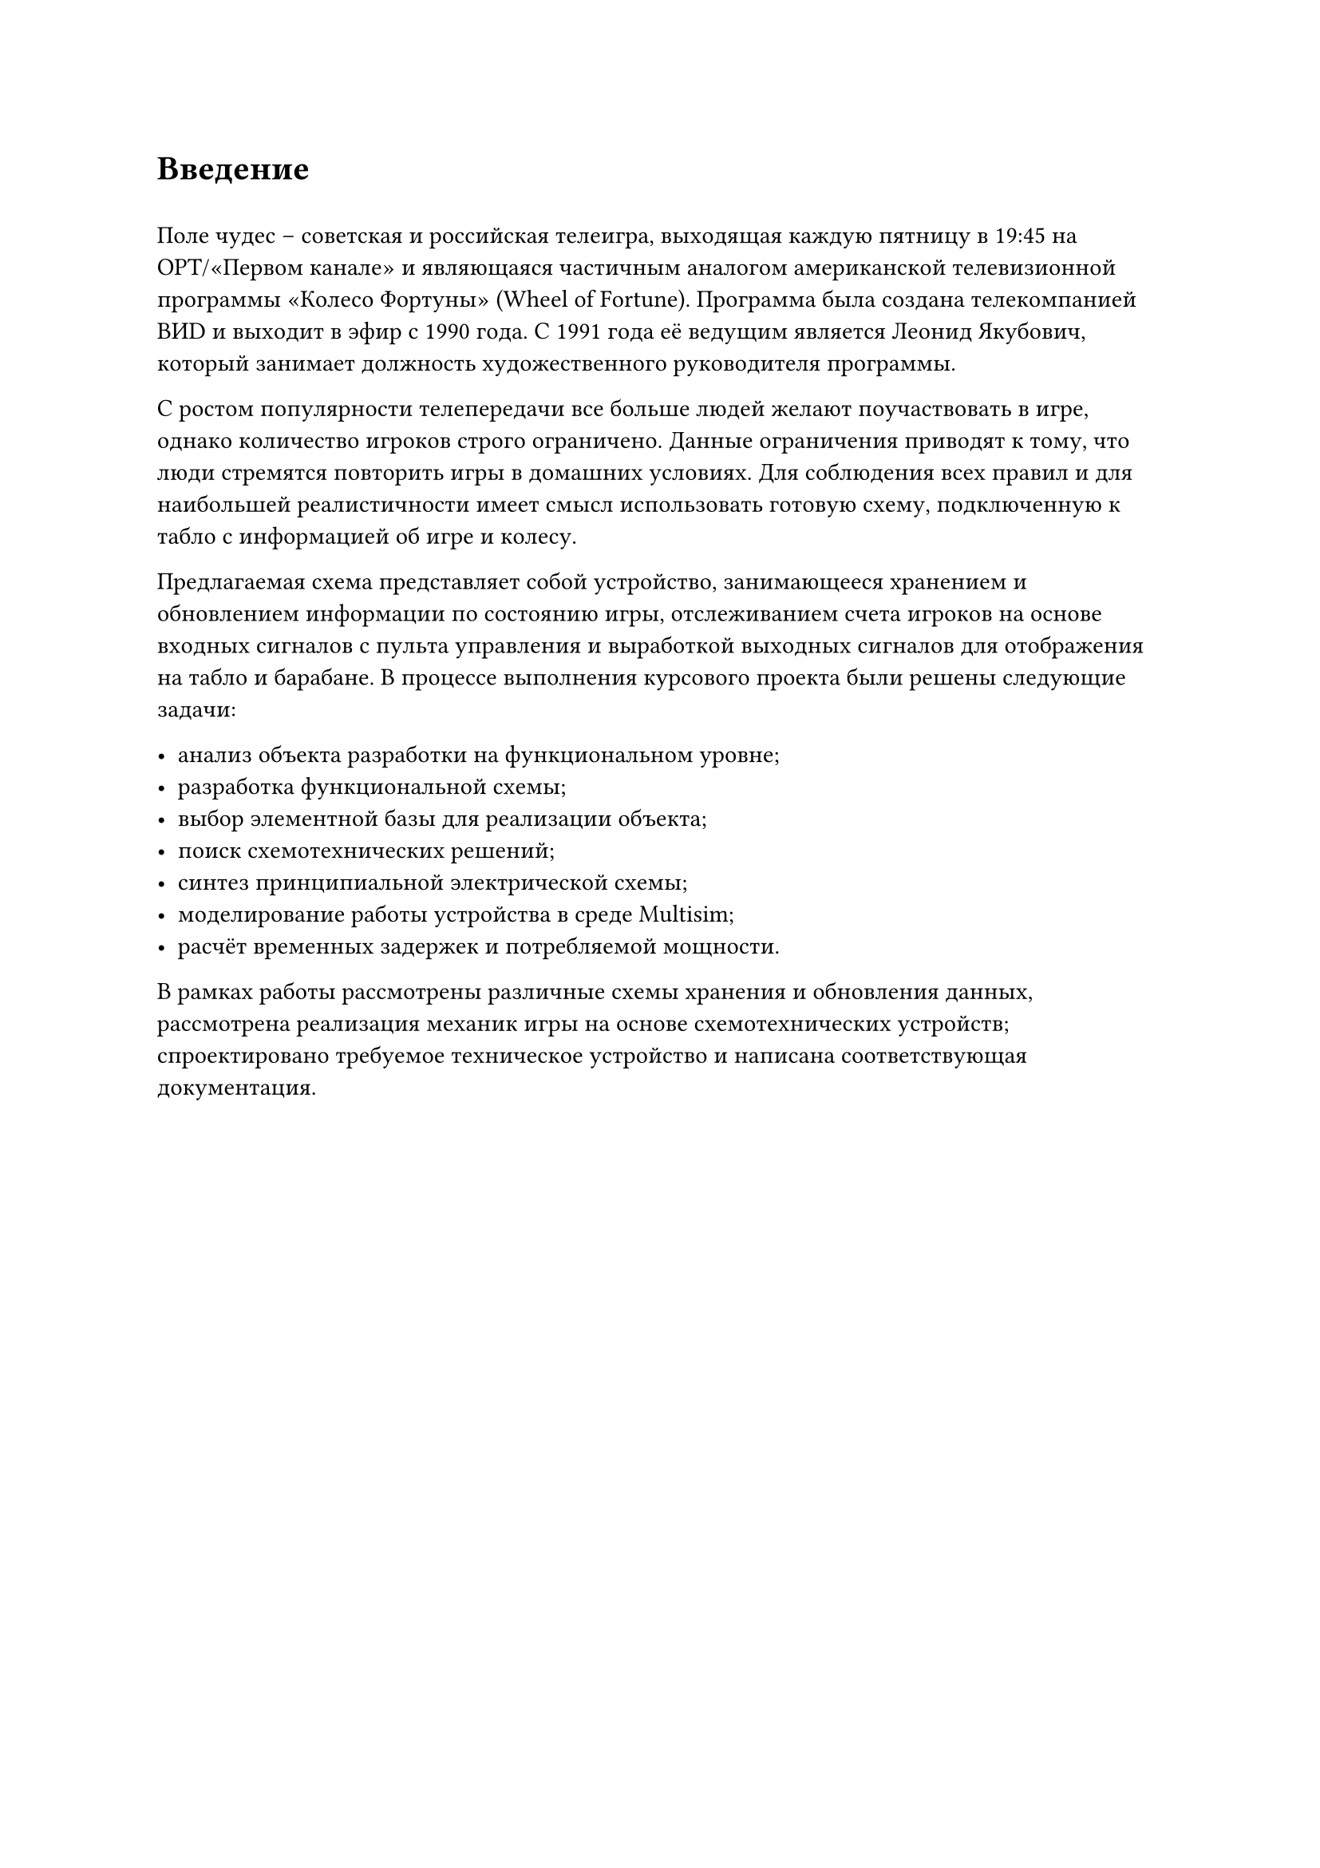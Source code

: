 = Введение
#h(0.5em)

Поле чудес -- советская и российская телеигра, выходящая каждую пятницу в 19:45 на ОРТ/«Первом канале» и являющаяся частичным аналогом американской телевизионной программы «Колесо Фортуны» (Wheel of Fortune). Программа была создана телекомпанией ВИD и выходит в эфир с 1990 года. С 1991 года её ведущим является Леонид Якубович, который занимает должность художественного руководителя программы.

С ростом популярности телепередачи все больше людей желают поучаствовать в игре, однако количество игроков строго ограничено. Данные ограничения приводят к тому, что люди стремятся повторить игры в домашних условиях. Для соблюдения всех правил и для наибольшей реалистичности имеет смысл использовать готовую схему, подключенную к табло с информацией об игре и колесу.

Предлагаемая схема представляет собой устройство, занимающееся хранением и обновлением информации по состоянию игры, отслеживанием счета игроков на основе входных сигналов с пульта управления и выработкой выходных сигналов для отображения на табло и барабане. В процессе выполнения курсового проекта были решены следующие задачи:

-	анализ объекта разработки на функциональном уровне;
-	разработка функциональной схемы;
-	выбор элементной базы для реализации объекта;
-	поиск схемотехнических решений;
-	синтез принципиальной электрической схемы;
-	моделирование работы устройства в среде Multisim;
-	расчёт временных задержек и потребляемой мощности.

В рамках работы рассмотрены различные схемы хранения и обновления данных, рассмотрена реализация механик игры на основе схемотехнических устройств; спроектировано требуемое техническое устройство и написана соответствующая документация.
